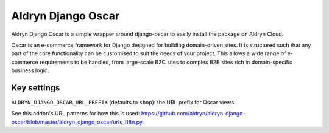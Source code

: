 Aldryn Django Oscar
===================

Aldryn Django Oscar is a simple wrapper around django-oscar to easily install the package on Aldryn Cloud.

Oscar is an e-commerce framework for Django designed for building domain-driven sites. It is structured such that any part of the core functionality can be customised to suit the needs of your project. This allows a wide range of e-commerce requirements to be handled, from large-scale B2C sites to complex B2B sites rich in domain-specific business logic.

Key settings
------------

``ALDRYN_DJANGO_OSCAR_URL_PREFIX`` (defaults to ``shop``): the URL prefix for Oscar views.

See this addon's URL patterns for how this is used: https://github.com/aldryn/aldryn-django-oscar/blob/master/aldryn_django_oscar/urls_i18n.py.
